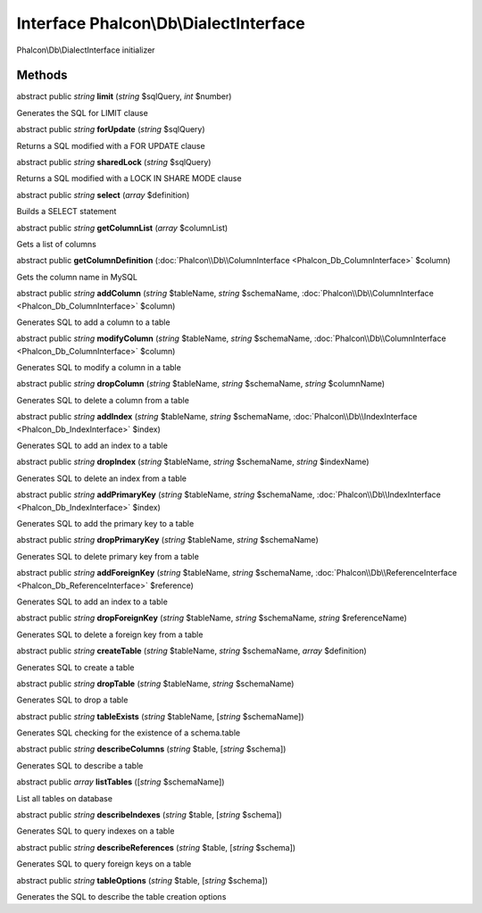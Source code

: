 Interface **Phalcon\\Db\\DialectInterface**
===========================================

Phalcon\\Db\\DialectInterface initializer


Methods
---------

abstract public *string*  **limit** (*string* $sqlQuery, *int* $number)

Generates the SQL for LIMIT clause



abstract public *string*  **forUpdate** (*string* $sqlQuery)

Returns a SQL modified with a FOR UPDATE clause



abstract public *string*  **sharedLock** (*string* $sqlQuery)

Returns a SQL modified with a LOCK IN SHARE MODE clause



abstract public *string*  **select** (*array* $definition)

Builds a SELECT statement



abstract public *string*  **getColumnList** (*array* $columnList)

Gets a list of columns



abstract public  **getColumnDefinition** (:doc:`Phalcon\\Db\\ColumnInterface <Phalcon_Db_ColumnInterface>` $column)

Gets the column name in MySQL



abstract public *string*  **addColumn** (*string* $tableName, *string* $schemaName, :doc:`Phalcon\\Db\\ColumnInterface <Phalcon_Db_ColumnInterface>` $column)

Generates SQL to add a column to a table



abstract public *string*  **modifyColumn** (*string* $tableName, *string* $schemaName, :doc:`Phalcon\\Db\\ColumnInterface <Phalcon_Db_ColumnInterface>` $column)

Generates SQL to modify a column in a table



abstract public *string*  **dropColumn** (*string* $tableName, *string* $schemaName, *string* $columnName)

Generates SQL to delete a column from a table



abstract public *string*  **addIndex** (*string* $tableName, *string* $schemaName, :doc:`Phalcon\\Db\\IndexInterface <Phalcon_Db_IndexInterface>` $index)

Generates SQL to add an index to a table



abstract public *string*  **dropIndex** (*string* $tableName, *string* $schemaName, *string* $indexName)

Generates SQL to delete an index from a table



abstract public *string*  **addPrimaryKey** (*string* $tableName, *string* $schemaName, :doc:`Phalcon\\Db\\IndexInterface <Phalcon_Db_IndexInterface>` $index)

Generates SQL to add the primary key to a table



abstract public *string*  **dropPrimaryKey** (*string* $tableName, *string* $schemaName)

Generates SQL to delete primary key from a table



abstract public *string*  **addForeignKey** (*string* $tableName, *string* $schemaName, :doc:`Phalcon\\Db\\ReferenceInterface <Phalcon_Db_ReferenceInterface>` $reference)

Generates SQL to add an index to a table



abstract public *string*  **dropForeignKey** (*string* $tableName, *string* $schemaName, *string* $referenceName)

Generates SQL to delete a foreign key from a table



abstract public *string*  **createTable** (*string* $tableName, *string* $schemaName, *array* $definition)

Generates SQL to create a table



abstract public *string*  **dropTable** (*string* $tableName, *string* $schemaName)

Generates SQL to drop a table



abstract public *string*  **tableExists** (*string* $tableName, [*string* $schemaName])

Generates SQL checking for the existence of a schema.table



abstract public *string*  **describeColumns** (*string* $table, [*string* $schema])

Generates SQL to describe a table



abstract public *array*  **listTables** ([*string* $schemaName])

List all tables on database



abstract public *string*  **describeIndexes** (*string* $table, [*string* $schema])

Generates SQL to query indexes on a table



abstract public *string*  **describeReferences** (*string* $table, [*string* $schema])

Generates SQL to query foreign keys on a table



abstract public *string*  **tableOptions** (*string* $table, [*string* $schema])

Generates the SQL to describe the table creation options



